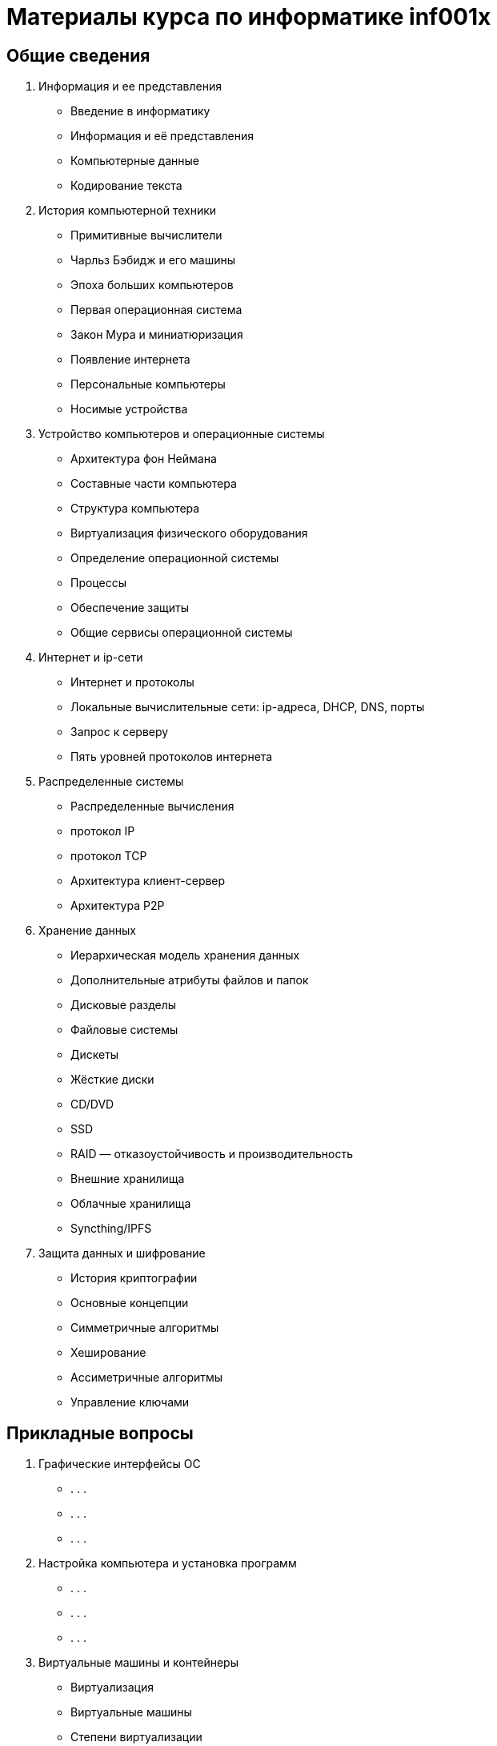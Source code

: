 = Материалы курса по информатике inf001x

== Общие сведения
. Информация и ее представления
    * Введение в информатику
    * Информация и её представления
    * Компьютерные данные
    * Кодирование текста
. История компьютерной техники
    * Примитивные вычислители
    * Чарльз Бэбидж и его машины
    * Эпоха больших компьютеров
    * Первая операционная система
    * Закон Мура и миниатюризация
    * Появление интернета
    * Персональные компьютеры
    * Носимые устройства
. Устройство компьютеров и операционные системы
    * Архитектура фон Неймана
    * Составные части компьютера
    * Структура компьютера
    * Виртуализация физического оборудования
    * Определение операционной системы
    * Процессы
    * Обеспечение защиты
    * Общие сервисы операционной системы
. Интернет и ip-сети
    * Интернет и протоколы
    * Локальные вычислительные сети: ip-адреса, DHCP, DNS, порты
    * Запрос к серверу
    * Пять уровней протоколов интернета
. Распределенные системы
    * Распределенные вычисления
    * протокол IP
    * протокол TCP
    * Архитектура клиент-сервер
    * Архитектура P2P
. Хранение данных
    * Иерархическая модель хранения данных
    * Дополнительные атрибуты файлов и папок
    * Дисковые разделы
    * Файловые системы
    * Дискеты
    * Жёсткие диски
    * CD/DVD
    * SSD
    * RAID — отказоустойчивость и производительность
    * Внешние хранилища
    * Облачные хранилища
    * Syncthing/IPFS
. Защита данных и шифрование
    * История криптографии
    * Основные концепции
    * Симметричные алгоритмы
    * Хеширование
    * Ассиметричные алгоритмы
    * Управление ключами

== Прикладные вопросы

. Графические интерфейсы ОС
    * . . .
    * . . .
    * . . .
. Настройка компьютера и установка программ
    * . . .
    * . . .
    * . . .
. Виртуальные машины и контейнеры
    * Виртуализация
    * Виртуальные машины
    * Степени виртуализации
    * Установка ВМ (демонстрация)
. Поиск информации в интернете
    * Каталоги
    * Поисковики и их принцип работы
    * Специализированные поисковики
    * Архив интернета
    * Глубокий веб
    * Тёмный веб и поиск информации в нём
. Веб, сайты, HTML
    * . . .
    * . . .
    * . . .
. Работа с текстом
    * . . .
    * . . .
    * . . .
. Работа с табличными данными
    * . . .
    * . . .
    * . . .
. Работа с графикой
    * . . .
    * . . .
    * . . .
. Работа со звуком
    * . . .
    * . . .
    * . . .
. Работа с видео
    * . . .
    * . . .
    * . . .
. 3d-графика и моделирование
    * . . .
    * . . .
    * . . .
. Социальные коммуникации
    * Мессенджеры
    * Соц сети
    * Форумы
    * . . .
    * . . .
    * . . .
. Блокчейн
    * Базовые механизмы
    * Как работает блокчейн
    * Децентрализация
    * Использование биткойна
    * Майнинг

=== Элементы программирования

. Общие сведение
    * Понятие о языках программирования
    * Машинные коды
    * Ассемблер
    * Языки высокого уровня
    * Компиляция
    * Интерпретация
. Язык программирования Python
    * Выражения
    * Диаграммы окружения
    * Объявление функций
    * Логические контексты
    * Итерации
. Работа с данными, базы данных.
    * Декларативные языки программирования
    * Системы управления базами данных (СУБД)
    * Язык SQL
    * Проекции
    * Объединение таблиц
    * Агрегирование и группировка


= Случайные темы

=== Администрирование ОС и сетей.
=== Клиент-серверная архитектура.
=== Веб-сервисы и веб-приложения.
=== Поисковые системы и социальные сети.
=== Современные средства коммуникации и платежей.
=== Компьютерная безопасность.
=== Создание сайтов (конструкторы, hugo).
=== Работа с текстом (Word, LibreOffice, Google Docs, wiki, markdown).
=== Работа с данными (excel, LibreOffice, Google Docs, csv).
=== Работа с 2d графикой (растр, вектор, цветовый форматы, форматы файлов, Gimp).
=== Визуализация данных
=== GIS
=== Дополненная реальность
=== Работа с 3d графикой (ScketchUp)
=== Блокчейн
=== Искуственный интеллект и машинное обучение
=== Большие данные
=== Будущее цифровых технологий
